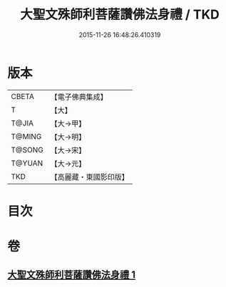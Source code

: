 #+TITLE: 大聖文殊師利菩薩讚佛法身禮 / TKD
#+DATE: 2015-11-26 16:48:26.410319
* 版本
 |     CBETA|【電子佛典集成】|
 |         T|【大】     |
 |     T@JIA|【大→甲】   |
 |    T@MING|【大→明】   |
 |    T@SONG|【大→宋】   |
 |    T@YUAN|【大→元】   |
 |       TKD|【高麗藏・東國影印版】|

* 目次
* 卷
** [[file:KR6j0421_001.txt][大聖文殊師利菩薩讚佛法身禮 1]]
